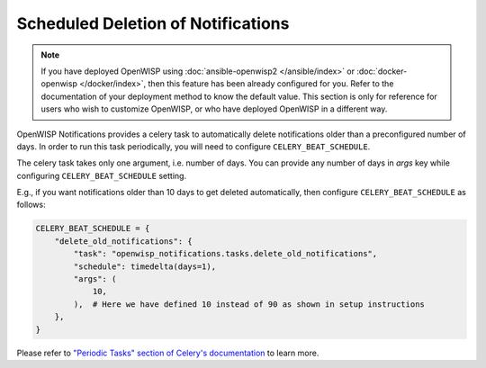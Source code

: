 Scheduled Deletion of Notifications
===================================

.. note::

    If you have deployed OpenWISP using :doc:`ansible-openwisp2
    </ansible/index>` or :doc:`docker-openwisp </docker/index>`, then this
    feature has been already configured for you. Refer to the
    documentation of your deployment method to know the default value.
    This section is only for reference for users who wish to customize
    OpenWISP, or who have deployed OpenWISP in a different way.

OpenWISP Notifications provides a celery task to automatically delete
notifications older than a preconfigured number of days. In order to run
this task periodically, you will need to configure
``CELERY_BEAT_SCHEDULE``.

The celery task takes only one argument, i.e. number of days. You can
provide any number of days in `args` key while configuring
``CELERY_BEAT_SCHEDULE`` setting.

E.g., if you want notifications older than 10 days to get deleted
automatically, then configure ``CELERY_BEAT_SCHEDULE`` as follows:

.. code-block:: python

    CELERY_BEAT_SCHEDULE = {
        "delete_old_notifications": {
            "task": "openwisp_notifications.tasks.delete_old_notifications",
            "schedule": timedelta(days=1),
            "args": (
                10,
            ),  # Here we have defined 10 instead of 90 as shown in setup instructions
        },
    }

Please refer to `"Periodic Tasks" section of Celery's documentation
<https://docs.celeryproject.org/en/stable/userguide/periodic-tasks.html>`_
to learn more.
